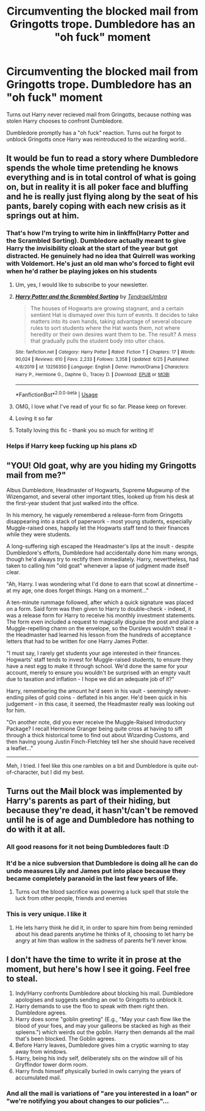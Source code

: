 #+TITLE: Circumventing the blocked mail from Gringotts trope. Dumbledore has an "oh fuck" moment

* Circumventing the blocked mail from Gringotts trope. Dumbledore has an "oh fuck" moment
:PROPERTIES:
:Author: luminphoenix
:Score: 50
:DateUnix: 1595785055.0
:DateShort: 2020-Jul-26
:FlairText: Prompt
:END:
Turns out Harry never recieved mail from Gringotts, because nothing was stolen Harry chooses to confront Dumbledore.

Dumbledore promptly has a "oh fuck" reaction. Turns out he forgot to unblock Gringotts once Harry was reintroduced to the wizarding world..


** It would be fun to read a story where Dumbledore spends the whole time pretending he knows everything and is in total control of what is going on, but in reality it is all poker face and bluffing and he is really just flying along by the seat of his pants, barely coping with each new crisis as it springs out at him.
:PROPERTIES:
:Author: KnightOfThirteen
:Score: 64
:DateUnix: 1595785860.0
:DateShort: 2020-Jul-26
:END:

*** That's how I'm trying to write him in linkffn(Harry Potter and the Scrambled Sorting). Dumbledore actually meant to give Harry the invisibility cloak at the start of the year but got distracted. He genuinely had no idea that Quirrell was working with Voldemort. He's just an old man who's forced to fight evil when he'd rather be playing jokes on his students
:PROPERTIES:
:Author: Tenebris-Umbra
:Score: 38
:DateUnix: 1595790076.0
:DateShort: 2020-Jul-26
:END:

**** Um, yes, I would like to subscribe to your newsletter.
:PROPERTIES:
:Author: KnightOfThirteen
:Score: 18
:DateUnix: 1595790154.0
:DateShort: 2020-Jul-26
:END:


**** [[https://www.fanfiction.net/s/13256350/1/][*/Harry Potter and the Scrambled Sorting/*]] by [[https://www.fanfiction.net/u/3831521/TendraelUmbra][/TendraelUmbra/]]

#+begin_quote
  The houses of Hogwarts are growing stagnant, and a certain sentient Hat is dismayed over this turn of events. It decides to take matters into its own hands, taking advantage of several obscure rules to sort students where the Hat wants them, not where heredity or their own desires want them to be. The result? A mess that gradually pulls the student body into utter chaos.
#+end_quote

^{/Site/:} ^{fanfiction.net} ^{*|*} ^{/Category/:} ^{Harry} ^{Potter} ^{*|*} ^{/Rated/:} ^{Fiction} ^{T} ^{*|*} ^{/Chapters/:} ^{17} ^{*|*} ^{/Words/:} ^{90,024} ^{*|*} ^{/Reviews/:} ^{610} ^{*|*} ^{/Favs/:} ^{2,233} ^{*|*} ^{/Follows/:} ^{3,358} ^{*|*} ^{/Updated/:} ^{6/25} ^{*|*} ^{/Published/:} ^{4/8/2019} ^{*|*} ^{/id/:} ^{13256350} ^{*|*} ^{/Language/:} ^{English} ^{*|*} ^{/Genre/:} ^{Humor/Drama} ^{*|*} ^{/Characters/:} ^{Harry} ^{P.,} ^{Hermione} ^{G.,} ^{Daphne} ^{G.,} ^{Tracey} ^{D.} ^{*|*} ^{/Download/:} ^{[[http://www.ff2ebook.com/old/ffn-bot/index.php?id=13256350&source=ff&filetype=epub][EPUB]]} ^{or} ^{[[http://www.ff2ebook.com/old/ffn-bot/index.php?id=13256350&source=ff&filetype=mobi][MOBI]]}

--------------

*FanfictionBot*^{2.0.0-beta} | [[https://github.com/tusing/reddit-ffn-bot/wiki/Usage][Usage]]
:PROPERTIES:
:Author: FanfictionBot
:Score: 7
:DateUnix: 1595790100.0
:DateShort: 2020-Jul-26
:END:


**** OMG, I love what I've read of your fic so far. Please keep on forever.
:PROPERTIES:
:Author: TomorrowBeautiful
:Score: 5
:DateUnix: 1595807071.0
:DateShort: 2020-Jul-27
:END:


**** Loving it so far
:PROPERTIES:
:Author: Garanar
:Score: 3
:DateUnix: 1595816572.0
:DateShort: 2020-Jul-27
:END:


**** Totally loving this fic - thank you so much for writing it!
:PROPERTIES:
:Author: katejkatz
:Score: 3
:DateUnix: 1595823095.0
:DateShort: 2020-Jul-27
:END:


*** Helps if Harry keep fucking up his plans xD
:PROPERTIES:
:Author: luminphoenix
:Score: 4
:DateUnix: 1595786970.0
:DateShort: 2020-Jul-26
:END:


** "YOU! Old goat, why are you hiding my Gringotts mail from me?"

Albus Dumbledore, Headmaster of Hogwarts, Supreme Mugwump of the Wizengamot, and several other important titles, looked up from his desk at the first-year student that just walked into the office.

In his memory, he vaguely remembered a release-form from Gringotts disappearing into a stack of paperwork - most young students, especially Muggle-raised ones, happily let the Hogwarts staff tend to their finances while they were students.

A long-suffering sigh escaped the Headmaster's lips at the insult - despite Dumbledore's efforts, Dumbledore had accidentally done him many wrongs, though he'd always try to rectify them immediately. Harry, nevertheless, had taken to calling him "old goat" whenever a lapse of judgment made itself clear.

"Ah, Harry. I was wondering what I'd done to earn that scowl at dinnertime - at my age, one does forget things. Hang on a moment..."

A ten-minute rummage followed, after which a quick signature was placed on a form. Said form was then given to Harry to double-check - indeed, it was a release form for Harry to receive his monthly investment statements.\\
The form even included a request to magically disguise the post and place a Muggle-repelling charm on the envelope, so the Dursleys wouldn't steal it - the Headmaster had learned his lesson from the hundreds of acceptance letters that had to be written for one Harry James Potter.

"I must say, I rarely get students your age interested in their finances. Hogwarts' staff tends to invest for Muggle-raised students, to ensure they have a nest egg to make it through school. We'd done the same for your account, merely to ensure you wouldn't be surprised with an empty vault due to taxation and inflation - I hope we did an adequate job of it?"

Harry, remembering the amount he'd seen in his vault - seemingly never-ending piles of gold coins - deflated in his anger. He'd been quick in his judgement - in this case, it seemed, the Headmaster really was looking out for him.

"On another note, did you ever receive the Muggle-Raised Introductory Package? I recall Hermione Granger being quite cross at having to sift through a thick historical tome to find out about Wizarding Customs, and then having young Justin Finch-Fletchley tell her she should have received a leaflet..."

--------------

Meh, I tried. I feel like this one rambles on a bit and Dumbledore is quite out-of-character, but I did my best.
:PROPERTIES:
:Author: PsiGuy60
:Score: 35
:DateUnix: 1595793024.0
:DateShort: 2020-Jul-27
:END:


** Turns out the Mail block was implemented by Harry's parents as part of their hiding, but because they're dead, it hasn't/can't be removed until he is of age and Dumbledore has nothing to do with it at all.
:PROPERTIES:
:Author: RayvenQ
:Score: 24
:DateUnix: 1595794813.0
:DateShort: 2020-Jul-27
:END:

*** All good reasons for it not being Dumbledores fault :D
:PROPERTIES:
:Author: luminphoenix
:Score: 9
:DateUnix: 1595795062.0
:DateShort: 2020-Jul-27
:END:


*** It'd be a nice subversion that Dumbledore is doing all he can do undo measures Lily and James put into place because they became completely paranoid in the last few years of life.
:PROPERTIES:
:Author: MidgardWyrm
:Score: 8
:DateUnix: 1595810669.0
:DateShort: 2020-Jul-27
:END:

**** Turns out the blood sacrifice was powering a luck spell that stole the luck from other people, friends and enemies
:PROPERTIES:
:Author: Garanar
:Score: 3
:DateUnix: 1595816698.0
:DateShort: 2020-Jul-27
:END:


*** This is very unique. I like it
:PROPERTIES:
:Author: DoctorDonnaInTardis
:Score: 1
:DateUnix: 1595822125.0
:DateShort: 2020-Jul-27
:END:

**** He lets harry think he did it, in order to spare him from being reminded about his dead parents anytime he thinks of it, choosing to let harry be angry at him than wallow in the sadness of parents he'll never know.
:PROPERTIES:
:Author: RayvenQ
:Score: 1
:DateUnix: 1595865405.0
:DateShort: 2020-Jul-27
:END:


** I don't have the time to write it in prose at the moment, but here's how I see it going. Feel free to steal.

1. Indy!Harry confronts Dumbledore about blocking his mail. Dumbledore apologises and suggests sending an owl to Gringotts to unblock it.
2. Harry demands to use the floo to speak with them right then. Dumbledore agrees.
3. Harry does some "goblin greeting" (E.g., "May your cash flow like the blood of your foes, and may your galleons be stacked as high as their spleens.") which weirds out the goblin. Harry then demands all the mail that's been blocked. The Goblin agrees.
4. Before Harry leaves, Dumbledore gives him a cryptic warning to stay away from windows.
5. Harry, being his indy self, deliberately sits on the window sill of his Gryffindor tower dorm room.
6. Harry finds himself physically buried in owls carrying the years of accumulated mail.
:PROPERTIES:
:Author: turbinicarpus
:Score: 4
:DateUnix: 1595813745.0
:DateShort: 2020-Jul-27
:END:

*** And all the mail is variations of "are you interested in a loan" or "we're notifying you about changes to our policies"...
:PROPERTIES:
:Author: gremilym
:Score: 2
:DateUnix: 1595959576.0
:DateShort: 2020-Jul-28
:END:
